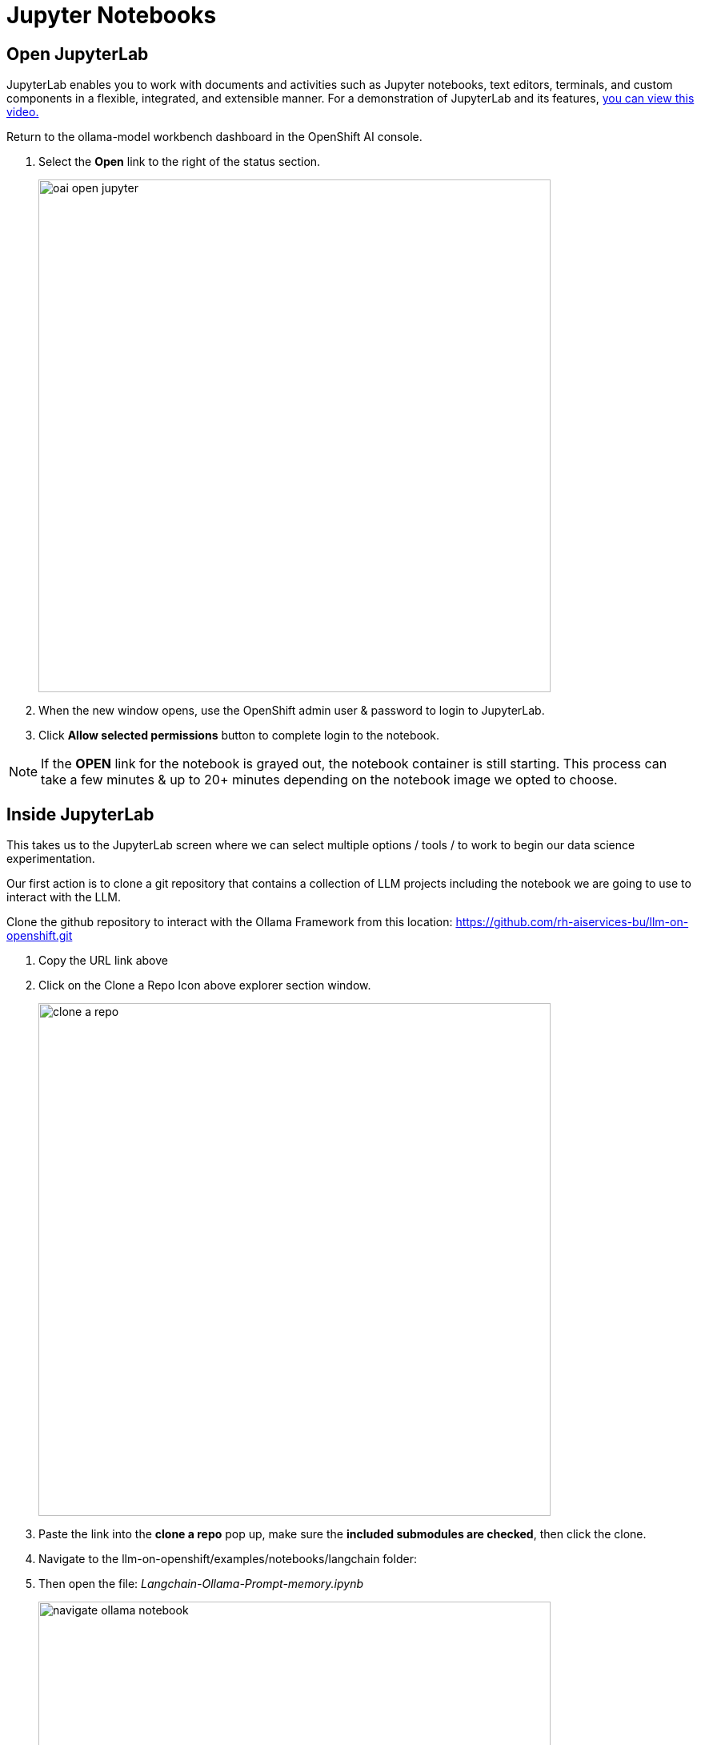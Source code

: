 = Jupyter Notebooks

// video::llm_jupyter_v3.mp4[width=640]

== Open JupyterLab 

JupyterLab enables you to work with documents and activities such as Jupyter notebooks, text editors, terminals, and custom components in a flexible, integrated, and extensible manner. For a demonstration of JupyterLab and its features, https://jupyterlab.readthedocs.io/en/stable/getting_started/overview.html#what-will-happen-to-the-classic-notebook[you can view this video.]


Return to the ollama-model workbench dashboard in the OpenShift AI console.

 . Select the *Open* link to the right of the status section.
+
image::oai_open_jupyter.png[width=640]

 . When the new window opens, use the OpenShift admin user & password to login to JupyterLab. 

 . Click *Allow selected permissions* button to complete login to the notebook.


[NOTE]
If the *OPEN* link for the notebook is grayed out, the notebook container is still starting. This process can take a few minutes & up to 20+ minutes depending on the notebook image we opted to choose.


== Inside JupyterLab

This takes us to the JupyterLab screen where we can select multiple options / tools / to work to begin our data science experimentation.

Our first action is to clone a git repository that contains a collection of LLM projects including  the notebook we are going to use to interact with the LLM. 

Clone the github repository to interact with the Ollama Framework from this location:
https://github.com/rh-aiservices-bu/llm-on-openshift.git

 . Copy the URL link above

 . Click on the Clone a Repo Icon above explorer section window.
+
image::clone_a_repo.png[width=640]

 . Paste the link into the *clone a repo* pop up,   make sure the *included submodules are checked*, then click the clone.
 
 . Navigate to the llm-on-openshift/examples/notebooks/langchain folder:

 . Then open the file: _Langchain-Ollama-Prompt-memory.ipynb_
+
image::navigate_ollama_notebook.png[width=640]

 . Explore the notebook, and then continue.

=== Configure the Ollama Framework with a Large Language Model

 . From the Notebook page, add a new cell above the inference url 

+
image::add_a_cell.png[width=640]


The Ollama Model Runtime we deployed using the Single Model Serving Platform in OpenShift AI is a Framework that can host various large language models. It is currently running, but is waiting for the command to instruct the framework on which model to download and serve.

. To load the mistral model, we are going use the following python code to instruct the runtime to download and serve a quantized 4 bit version of the mistral large language model.

. Copy the code below and paste this code in the new cell added to the notebook in the previous step.

 
[source, yaml]
----
import requests

headers = {
    # Already added when you pass json=
    # 'Content-Type': 'application/json',
}

json_data = {
    'name': 'mistral',
}

response = requests.post('https://your-endpoint/api/pull', headers=headers, json=json_data, verify=False)
----

image::inference_server_url.png[width=640]

We'll need to modify the url in the bottom line beginning with *response =* in the next step.

=== Update the Inference Endpoints

Head back to the RHOAI ollama-model workbench dashboard, from the models tab, copy the inference endpoint for the ollama-mistral model.

image::inference_endpoint.png[width=640]

Return the Jupyter notebook 

We will be updating two cells with the inference endpoint. 

 . Replace the https://your-endopint section of the python code we copied into the new cell. Ensure you leave the */api/pull* portion appended to the url.

 . Replace the red text inside the quotation marks for the inference_server_url with the same inference endpoint url.

image::replaced_endpoints2.png[width=640]

=== Execute cell code to assemble the langchain components

 . We can now start executing the code in the cells, begin with the new cell added to the top.  Click on the cell to activate blue indicator to the left of the cell. Next click on the play icon to run the selected cells and advanced to the next. While the cell is executing, an *** (asterisk icon) will appear in the brackets, when complete this will change to a number. 

+
image::execute_cell2.png[width=640]

 .. You will receive a message about an Unverified HTTPs request. This is because we didn’t use authentication for this application.  You can ignore this for this lab experience, but in production we would enable authentication using Authorino secured connections. 

 .. The mistral model files are now being downloaded to the Ollama Framework. This may take a few minutes, the *** will change to a number when complete.

 . Continue executing through the cells. 

 . Next we run the cell: *!pip install -q langchain==0.1.14* ; there is a notice to update pip; ignore and continue. 

 . The next cell imports the *langchain components* that provide the libraries and programming files to interact with our LLM.

 . This *"Create the LLM instance"* cell sets the variables that determine how we are going to interact with our model  and how it should respond - sets that into an array using *llm* variable. 
 
 . Next run the *"Create the prompt"* cell.  Here we are setting the *template* variable with the details of how the model operate, including constraints and boundries when generating the response. We often to not experience the system message when interacting with an LLM, but this is a standard field that is included along with the user prompt.

 . Continue executing the cells, *"memory for the conversation"* keeps the previous context / conversation history so full history of the chat conversation is sent as part of the prompt.

 . The *create the chain* cell, combines each of previous variables: llm, prompt, memory, and adds a verbose boolean to create the conversation variable, which will be sent to Models inference endpoint running in OpenShift AI.  The verbose option set to true displays the entire conversation sent to the Model in the notebook before the Models (AI's) response. 


In the next, section, we'll send our first input to the running Mistral Large Language Model.
